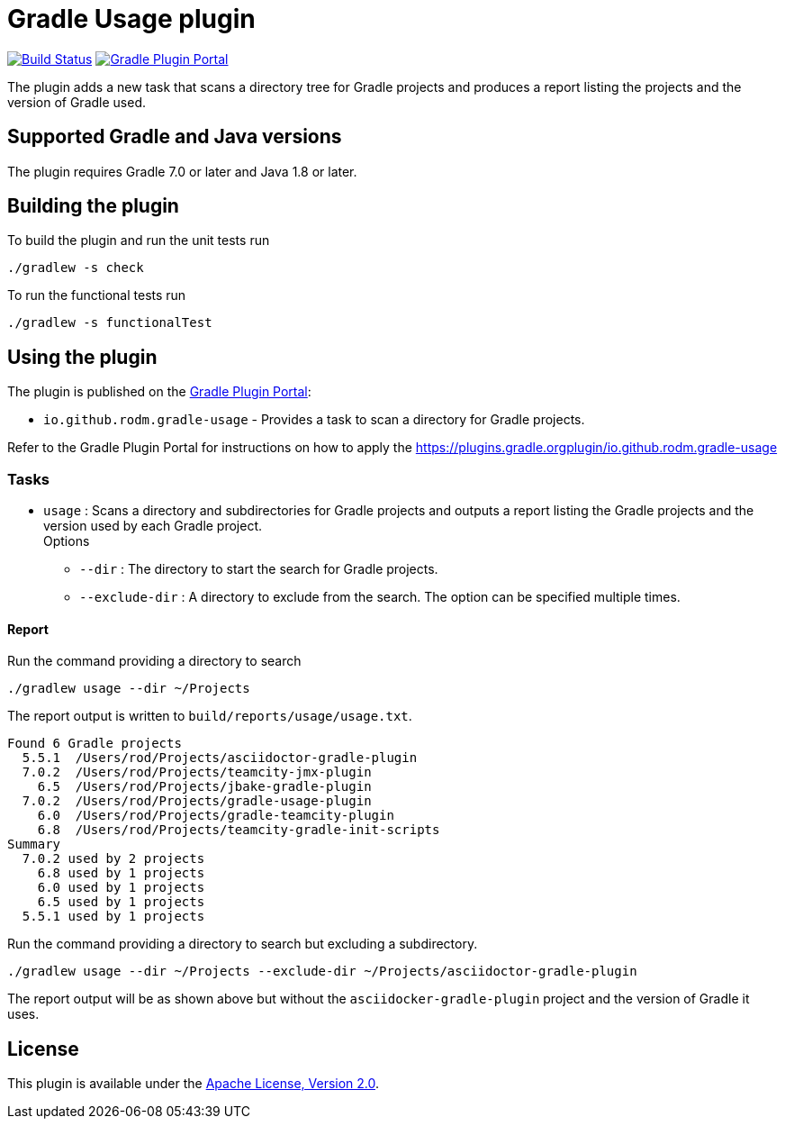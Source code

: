 = Gradle Usage plugin
:plugin-id: io.github.rodm.gradle-usage
:uri-github-project: https://github.com/rodm/gradle-usage-plugin
:uri-github-actions: {uri-github-project}/actions
:uri-github-status: {uri-github-project}/workflows/Build/badge.svg
:uri-shields-gradle-portal: https://img.shields.io/gradle-plugin-portal/v
:uri-apache-license: https://www.apache.org/licenses/LICENSE-2.0.html[Apache License, Version 2.0]
:uri-gradle-plugin-portal: https://plugins.gradle.org
:uri-gradle-plugin: {uri-gradle-plugin-portal}/plugin/{plugin-id}
:uri-gradle-plugin-version: {uri-shields-gradle-portal}/{plugin-id}

image:{uri-github-status}?branch=main["Build Status", link="{uri-github-actions}"]
image:{uri-gradle-plugin-version}?label=Gradle%20Plugin%20Portal[Gradle Plugin Portal, link="{uri-gradle-plugin}"]

The plugin adds a new task that scans a directory tree for Gradle projects and produces a report
listing the projects and the version of Gradle used.

== Supported Gradle and Java versions

The plugin requires Gradle 7.0 or later and Java 1.8 or later.

== Building the plugin

To build the plugin and run the unit tests run

    ./gradlew -s check

To run the functional tests run

    ./gradlew -s functionalTest

== Using the plugin

The plugin is published on the {uri-gradle-plugin-portal}[Gradle Plugin Portal]:

* `{plugin-id}` - Provides a task to scan a directory for Gradle projects.

Refer to the Gradle Plugin Portal for instructions on how to apply the {uri-gradle-plugin-portal}plugin/{plugin-id}

=== Tasks

* `usage` : Scans a directory and subdirectories for Gradle projects and outputs a report listing the Gradle
projects and the version used by each Gradle project.
  +
Options
** `--dir` : The directory to start the search for Gradle projects.
** `--exclude-dir` : A directory to exclude from the search. The option can be specified multiple times.

==== Report

Run the command providing a directory to search

    ./gradlew usage --dir ~/Projects

The report output is written to `build/reports/usage/usage.txt`.

[source]
[subs="attributes"]
----
Found 6 Gradle projects
  5.5.1  /Users/rod/Projects/asciidoctor-gradle-plugin
  7.0.2  /Users/rod/Projects/teamcity-jmx-plugin
    6.5  /Users/rod/Projects/jbake-gradle-plugin
  7.0.2  /Users/rod/Projects/gradle-usage-plugin
    6.0  /Users/rod/Projects/gradle-teamcity-plugin
    6.8  /Users/rod/Projects/teamcity-gradle-init-scripts
Summary
  7.0.2 used by 2 projects
    6.8 used by 1 projects
    6.0 used by 1 projects
    6.5 used by 1 projects
  5.5.1 used by 1 projects
----

Run the command providing a directory to search but excluding a subdirectory.

    ./gradlew usage --dir ~/Projects --exclude-dir ~/Projects/asciidoctor-gradle-plugin

The report output will be as shown above but without the `asciidocker-gradle-plugin` project and
the version of Gradle it uses.

== License

This plugin is available under the {uri-apache-license}.
